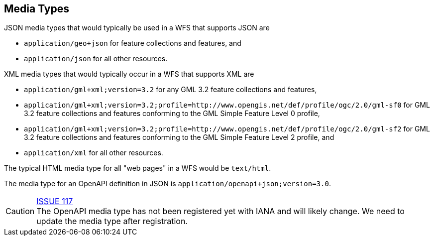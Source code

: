 [[mediatypes]]
== Media Types

JSON media types that would typically be used in a WFS that supports JSON are

* `application/geo+json` for feature collections and features, and
* `application/json` for all other resources.

XML media types that would typically occur in a WFS that supports XML are

* `application/gml+xml;version=3.2` for any GML 3.2 feature collections and features,
* `application/gml+xml;version=3.2;profile=http://www.opengis.net/def/profile/ogc/2.0/gml-sf0` for GML 3.2 feature collections and features conforming to the GML Simple Feature Level 0 profile,
* `application/gml+xml;version=3.2;profile=http://www.opengis.net/def/profile/ogc/2.0/gml-sf2` for GML 3.2 feature collections and features conforming to the GML Simple Feature Level 2 profile, and
* `application/xml` for all other resources.

The typical HTML media type for all "web pages" in a WFS would be `text/html`.

The media type for an OpenAPI definition in JSON is `application/openapi+json;version=3.0`.

CAUTION: link:https://github.com/opengeospatial/WFS_FES/issues/117[ISSUE 117] +
The OpenAPI media type has not been registered yet with IANA and will likely
change. We need to update the media type after registration.
